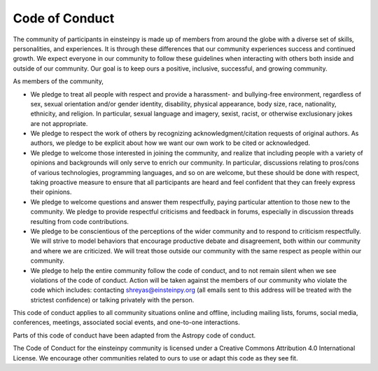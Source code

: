 Code of Conduct
===============

The community of participants in einsteinpy is made up of members from around
the globe with a diverse set of skills, personalities, and experiences. It is
through these differences that our community experiences success and continued
growth. We expect everyone in our community to follow these guidelines when
interacting with others both inside and outside of our community. Our goal is
to keep ours a positive, inclusive, successful, and growing community.

As members of the community,

* We pledge to treat all people with respect and provide a harassment- and
  bullying-free environment, regardless of sex, sexual orientation and/or
  gender identity, disability, physical appearance, body size, race,
  nationality, ethnicity, and religion. In particular, sexual language and
  imagery, sexist, racist, or otherwise exclusionary jokes are not appropriate.

* We pledge to respect the work of others by recognizing
  acknowledgment/citation requests of original authors. As authors, we pledge
  to be explicit about how we want our own work to be cited or acknowledged.

* We pledge to welcome those interested in joining the community, and realize
  that including people with a variety of opinions and backgrounds will only
  serve to enrich our community. In particular, discussions relating to
  pros/cons of various technologies, programming languages, and so on are
  welcome, but these should be done with respect, taking proactive measure to
  ensure that all participants are heard and feel confident that they can
  freely express their opinions.

* We pledge to welcome questions and answer them respectfully, paying
  particular attention to those new to the community. We pledge to provide
  respectful criticisms and feedback in forums, especially in discussion
  threads resulting from code contributions.

* We pledge to be conscientious of the perceptions of the wider community and
  to respond to criticism respectfully. We will strive to model behaviors that
  encourage productive debate and disagreement, both within our community and
  where we are criticized. We will treat those outside our community with the
  same respect as people within our community.

* We pledge to help the entire community follow the code of conduct, and to
  not remain silent when we see violations of the code of conduct. Action will
  be taken against the members of our community who violate the code which 
  includes: contacting shreyas@einsteinpy.org (all emails sent to this address 
  will be treated with the strictest confidence) or talking privately with the 
  person.

This code of conduct applies to all community situations online and offline,
including mailing lists, forums, social media, conferences, meetings,
associated social events, and one-to-one interactions.

Parts of this code of conduct have been adapted from the Astropy code of
conduct.

The Code of Conduct for the einsteinpy community is licensed under a Creative
Commons Attribution 4.0 International License. We encourage other communities
related to ours to use or adapt this code as they see fit.
